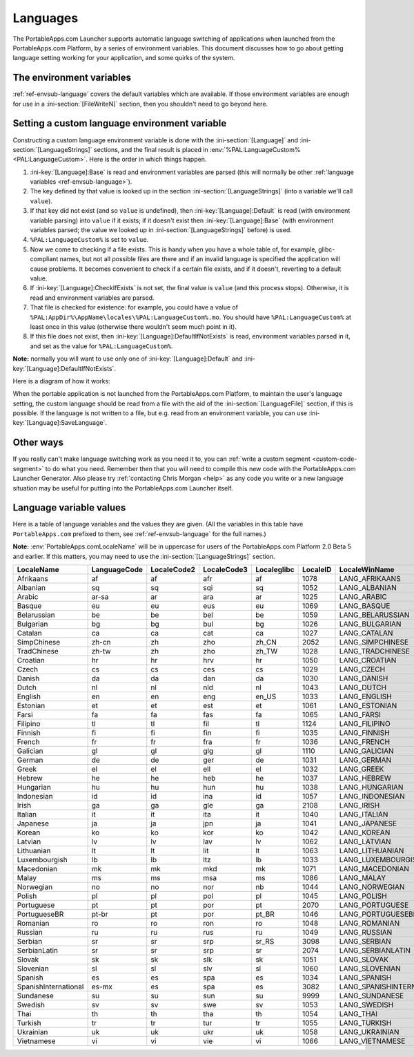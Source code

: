 .. index:: Languages, Making things portable; multi-lingual applications

.. _languages:

Languages
=========

The PortableApps.com Launcher supports automatic language switching of
applications when launched from the PortableApps.com Platform, by a series of
environment variables. This document discusses how to go about getting language
setting working for your application, and some quirks of the system.

The environment variables
-------------------------

:ref:`ref-envsub-language` covers the default variables which are available. If
those environment variables are enough for use in a :ini-section:`[FileWriteN]`
section, then you shouldn't need to go beyond here.

.. _languages-custom:

Setting a custom language environment variable
----------------------------------------------

Constructing a custom language environment variable is done with the
:ini-section:`[Language]` and :ini-section:`[LanguageStrings]` sections, and
the final result is placed in :env:`%PAL:LanguageCustom% <PAL:LanguageCustom>`.
Here is the order in which things happen.

1. :ini-key:`[Language]:Base` is read and environment variables are parsed
   (this will normally be other :ref:`language variables
   <ref-envsub-language>`).

2. The key defined by that value is looked up in the section
   :ini-section:`[LanguageStrings]` (into a variable we'll call ``value``).
   
3. If that key did not exist (and so ``value`` is undefined), then
   :ini-key:`[Language]:Default` is read (with environment variable parsing)
   into ``value`` if it exists; if it doesn't exist then
   :ini-key:`[Language]:Base` (with environment variables parsed; the value we
   looked up in :ini-section:`[LanguageStrings]` before) is used.

4. ``%PAL:LanguageCustom%`` is set to ``value``.

5. Now we come to checking if a file exists. This is handy when you have a
   whole table of, for example, glibc-compliant names, but not all possible
   files are there and if an invalid language is specified the application will
   cause problems. It becomes convenient to check if a certain file exists, and
   if it doesn't, reverting to a default value.

6. If :ini-key:`[Language]:CheckIfExists` is not set, the final value is
   ``value`` (and this process stops).  Otherwise, it is read and environment
   variables are parsed.

7. That file is checked for existence: for example, you could have a value of
   ``%PAL:AppDir%\AppName\locales\%PAL:LanguageCustom%.mo``. You should have
   ``%PAL:LanguageCustom%`` at least once in this value (otherwise there
   wouldn't seem much point in it).

8. If this file does not exist, then :ini-key:`[Language]:DefaultIfNotExists`
   is read, environment variables parsed in it, and set as the value for
   ``%PAL:LanguageCustom%``.

**Note:** normally you will want to use only one of
:ini-key:`[Language]:Default` and :ini-key:`[Language]:DefaultIfNotExists`.

Here is a diagram of how it works:

.. image:: languages-custom.png

When the portable application is not launched from the PortableApps.com
Platform, to maintain the user's language setting, the custom language should
be read from a file with the aid of the :ini-section:`[LanguageFile]` section,
if this is possible. If the language is not written to a file, but e.g. read
from an environment variable, you can use :ini-key:`[Language]:SaveLanguage`.

Other ways
----------

If you really can't make language switching work as you need it to, you can
:ref:`write a custom segment <custom-code-segment>` to do what you need.
Remember then that you will need to compile this new code with the
PortableApps.com Launcher Generator. Also please try :ref:`contacting Chris
Morgan <help>` as any code you write or a new language situation may be useful
for putting into the PortableApps.com Launcher itself.

.. _languages-values:

Language variable values
------------------------

Here is a table of language variables and the values they are given. (All the
variables in this table have ``PortableApps.com`` prefixed to them, see
:ref:`ref-envsub-language` for the full names.)

**Note:** :env:`PortableApps.comLocaleName` will be in uppercase for users of
the PortableApps.com Platform 2.0 Beta 5 and earlier. If this matters, you may
need to use the :ini-section:`[LanguageStrings]` section.

.. This table is generated by languages-table.py.
   
   At the time of writing, there were a few locale fixes to make this display
   properly (from 2.0 Beta 5):
   
   * Farsi: LocaleCode3 changed from "per/fas" to "fas"
   * Filipino: LanguageCode, LocaleCode2 and Localeglibc changed from "fil" to
     "tl".
   * Galician: LocaleID changed from 3082 (SpanishInternational) to 1110
   * SerbianLatin: LocaleWinName changed from LANG_SERBIAN to LANG_SERBIANLATIN
   * Serbian: LocaleID changed from 2074 (Latin) to 3098 (Cyrillic),
     LanguageCode, LocaleCode2, LocaleCode3 changed from non-latin ср, ср and
     срп to sr, sr and srp
   * Simplified Chinese: LocaleID  changed from 936 (its codepage) to 2052
   * Sundanese locale fixed (had invalid line breaks which don't bother normal
     INI parsing but do Python's stricter RawConfigParser)
   
   All these bugs have been reported.
   
   The table is currently slightly modified as well to make the LocaleName
   correct (script works from file names as the string doesn't yet exist inside
   the file):
   
   * PortugueseBrazilian -> PortugueseBR
   * ChineseTraditional  -> TradChinese
   * ChineseSimplified   -> SimpChinese

==================== ============ =========== =========== =========== ======== =========================
LocaleName           LanguageCode LocaleCode2 LocaleCode3 Localeglibc LocaleID LocaleWinName            
==================== ============ =========== =========== =========== ======== =========================
Afrikaans            af           af          afr         af          1078     LANG_AFRIKAANS           
Albanian             sq           sq          sqi         sq          1052     LANG_ALBANIAN            
Arabic               ar-sa        ar          ara         ar          1025     LANG_ARABIC              
Basque               eu           eu          eus         eu          1069     LANG_BASQUE              
Belarussian          be           be          bel         be          1059     LANG_BELARUSSIAN         
Bulgarian            bg           bg          bul         bg          1026     LANG_BULGARIAN           
Catalan              ca           ca          cat         ca          1027     LANG_CATALAN             
SimpChinese          zh-cn        zh          zho         zh_CN       2052     LANG_SIMPCHINESE         
TradChinese          zh-tw        zh          zho         zh_TW       1028     LANG_TRADCHINESE         
Croatian             hr           hr          hrv         hr          1050     LANG_CROATIAN            
Czech                cs           cs          ces         cs          1029     LANG_CZECH               
Danish               da           da          dan         da          1030     LANG_DANISH              
Dutch                nl           nl          nld         nl          1043     LANG_DUTCH               
English              en           en          eng         en_US       1033     LANG_ENGLISH             
Estonian             et           et          est         et          1061     LANG_ESTONIAN            
Farsi                fa           fa          fas         fa          1065     LANG_FARSI               
Filipino             tl           tl          fil         tl          1124     LANG_FILIPINO            
Finnish              fi           fi          fin         fi          1035     LANG_FINNISH             
French               fr           fr          fra         fr          1036     LANG_FRENCH              
Galician             gl           gl          glg         gl          1110     LANG_GALICIAN            
German               de           de          ger         de          1031     LANG_GERMAN              
Greek                el           el          ell         el          1032     LANG_GREEK               
Hebrew               he           he          heb         he          1037     LANG_HEBREW              
Hungarian            hu           hu          hun         hu          1038     LANG_HUNGARIAN           
Indonesian           id           id          ina         id          1057     LANG_INDONESIAN          
Irish                ga           ga          gle         ga          2108     LANG_IRISH               
Italian              it           it          ita         it          1040     LANG_ITALIAN             
Japanese             ja           ja          jpn         ja          1041     LANG_JAPANESE            
Korean               ko           ko          kor         ko          1042     LANG_KOREAN              
Latvian              lv           lv          lav         lv          1062     LANG_LATVIAN             
Lithuanian           lt           lt          lit         lt          1063     LANG_LITHUANIAN          
Luxembourgish        lb           lb          ltz         lb          1033     LANG_LUXEMBOURGISH       
Macedonian           mk           mk          mkd         mk          1071     LANG_MACEDONIAN          
Malay                ms           ms          msa         ms          1086     LANG_MALAY               
Norwegian            no           no          nor         nb          1044     LANG_NORWEGIAN           
Polish               pl           pl          pol         pl          1045     LANG_POLISH              
Portuguese           pt           pt          por         pt          2070     LANG_PORTUGUESE          
PortugueseBR         pt-br        pt          por         pt_BR       1046     LANG_PORTUGUESEBR        
Romanian             ro           ro          ron         ro          1048     LANG_ROMANIAN            
Russian              ru           ru          rus         ru          1049     LANG_RUSSIAN             
Serbian              sr           sr          srp         sr_RS       3098     LANG_SERBIAN             
SerbianLatin         sr           sr          srp         sr          2074     LANG_SERBIANLATIN        
Slovak               sk           sk          slk         sk          1051     LANG_SLOVAK              
Slovenian            sl           sl          slv         sl          1060     LANG_SLOVENIAN           
Spanish              es           es          spa         es          1034     LANG_SPANISH             
SpanishInternational es-mx        es          spa         es          3082     LANG_SPANISHINTERNATIONAL
Sundanese            su           su          sun         su          9999     LANG_SUNDANESE           
Swedish              sv           sv          swe         sv          1053     LANG_SWEDISH             
Thai                 th           th          tha         th          1054     LANG_THAI                
Turkish              tr           tr          tur         tr          1055     LANG_TURKISH             
Ukrainian            uk           uk          ukr         uk          1058     LANG_UKRAINIAN           
Vietnamese           vi           vi          vie         vi          1066     LANG_VIETNAMESE          
==================== ============ =========== =========== =========== ======== =========================
